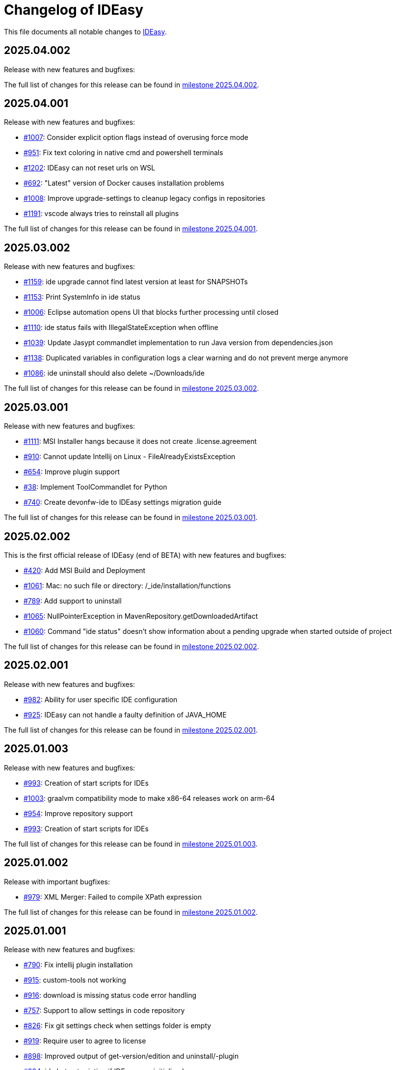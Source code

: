 = Changelog of IDEasy

This file documents all notable changes to https://github.com/devonfw/IDEasy[IDEasy].

== 2025.04.002

Release with new features and bugfixes:

The full list of changes for this release can be found in https://github.com/devonfw/IDEasy/milestone/26?closed=1[milestone 2025.04.002].

== 2025.04.001

Release with new features and bugfixes:

* https://github.com/devonfw/IDEasy/issues/1007[#1007]: Consider explicit option flags instead of overusing force mode
* https://github.com/devonfw/IDEasy/issues/951[#951]: Fix text coloring in native cmd and powershell terminals
* https://github.com/devonfw/IDEasy/issues/1202[#1202]: IDEasy can not reset urls on WSL
* https://github.com/devonfw/IDEasy/issues/692[#692]: "Latest" version of Docker causes installation problems
* https://github.com/devonfw/IDEasy/issues/1008[#1008]: Improve upgrade-settings to cleanup legacy configs in repositories
* https://github.com/devonfw/IDEasy/issues/1191[#1191]: vscode always tries to reinstall all plugins

The full list of changes for this release can be found in https://github.com/devonfw/IDEasy/milestone/25?closed=1[milestone 2025.04.001].

== 2025.03.002

Release with new features and bugfixes:

* https://github.com/devonfw/IDEasy/issues/1159[#1159]: ide upgrade cannot find latest version at least for SNAPSHOTs
* https://github.com/devonfw/IDEasy/issues/1153[#1153]: Print SystemInfo in ide status
* https://github.com/devonfw/IDEasy/issues/1006[#1006]: Eclipse automation opens UI that blocks further processing until closed
* https://github.com/devonfw/IDEasy/issues/1110[#1110]: ide status fails with IllegalStateException when offline
* https://github.com/devonfw/IDEasy/issues/1039[#1039]: Update Jasypt commandlet implementation to run Java version from dependencies.json
* https://github.com/devonfw/IDEasy/issues/1138[#1138]: Duplicated variables in configuration logs a clear warning and do not prevent merge anymore
* https://github.com/devonfw/IDEasy/issues/1086[#1086]: ide uninstall should also delete ~/Downloads/ide

The full list of changes for this release can be found in https://github.com/devonfw/IDEasy/milestone/24?closed=1[milestone 2025.03.002].

== 2025.03.001

Release with new features and bugfixes:

* https://github.com/devonfw/IDEasy/issues/1111[#1111]: MSI Installer hangs because it does not create .license.agreement
* https://github.com/devonfw/IDEasy/issues/910[#910]: Cannot update Intellij on Linux - FileAlreadyExistsException
* https://github.com/devonfw/IDEasy/issues/654[#654]: Improve plugin support
* https://github.com/devonfw/IDEasy/issues/38[#38]: Implement ToolCommandlet for Python
* https://github.com/devonfw/IDEasy/issues/740[#740]: Create devonfw-ide to IDEasy settings migration guide

The full list of changes for this release can be found in https://github.com/devonfw/IDEasy/milestone/23?closed=1[milestone 2025.03.001].

== 2025.02.002

This is the first official release of IDEasy (end of BETA) with new features and bugfixes:

* https://github.com/devonfw/IDEasy/issues/420[#420]: Add MSI Build and Deployment
* https://github.com/devonfw/IDEasy/issues/1061[#1061]: Mac: no such file or directory: /_ide/installation/functions
* https://github.com/devonfw/IDEasy/issues/789[#789]: Add support to uninstall
* https://github.com/devonfw/IDEasy/issues/1065[#1065]: NullPointerException in MavenRepository.getDownloadedArtifact
* https://github.com/devonfw/IDEasy/issues/1060[#1060]: Command "ide status" doesn't show information about a pending upgrade when started outside of project

The full list of changes for this release can be found in https://github.com/devonfw/IDEasy/milestone/22?closed=1[milestone 2025.02.002].

== 2025.02.001

Release with new features and bugfixes:

* https://github.com/devonfw/IDEasy/issues/982[#982]: Ability for user specific IDE configuration
* https://github.com/devonfw/IDEasy/issues/925[#925]: IDEasy can not handle a faulty definition of JAVA_HOME

The full list of changes for this release can be found in https://github.com/devonfw/IDEasy/milestone/21?closed=1[milestone 2025.02.001].

== 2025.01.003

Release with new features and bugfixes:

* https://github.com/devonfw/IDEasy/issues/993[#993]: Creation of start scripts for IDEs
* https://github.com/devonfw/IDEasy/pull/1003[#1003]: graalvm compatibility mode to make x86-64 releases work on arm-64
* https://github.com/devonfw/IDEasy/issues/954[#954]: Improve repository support
* https://github.com/devonfw/IDEasy/issues/993[#993]: Creation of start scripts for IDEs

The full list of changes for this release can be found in https://github.com/devonfw/IDEasy/milestone/20?closed=1[milestone 2025.01.003].

== 2025.01.002

Release with important bugfixes:

* https://github.com/devonfw/IDEasy/issues/979[#979]: XML Merger: Failed to compile XPath expression

The full list of changes for this release can be found in https://github.com/devonfw/IDEasy/milestone/19?closed=1[milestone 2025.01.002].

== 2025.01.001

Release with new features and bugfixes:

* https://github.com/devonfw/IDEasy/issues/790[#790]: Fix intellij plugin installation
* https://github.com/devonfw/IDEasy/issues/915[#915]: custom-tools not working
* https://github.com/devonfw/IDEasy/issues/916[#916]: download is missing status code error handling
* https://github.com/devonfw/IDEasy/issues/757[#757]: Support to allow settings in code repository
* https://github.com/devonfw/IDEasy/issues/826[#826]: Fix git settings check when settings folder is empty
* https://github.com/devonfw/IDEasy/issues/919[#919]: Require user to agree to license
* https://github.com/devonfw/IDEasy/issues/898[#898]: Improved output of get-version/edition and uninstall/-plugin
* https://github.com/devonfw/IDEasy/issues/894[#894]: ide.bat not printing if IDEasy was initialized
* https://github.com/devonfw/IDEasy/issues/759[#759]: Add UpgradeSettingsCommandlet for the upgrade of legacy devonfw-ide settings to IDEasy
* https://github.com/devonfw/IDEasy/issues/498[#498]: Improvement of XML merger: resolve before merge
* https://github.com/devonfw/IDEasy/issues/691[#691]: XMLMerger can not handle merge of subnodes properly
* https://github.com/devonfw/IDEasy/issues/815[#815]: Links within IDEasy.pdf generally do not work
* https://github.com/devonfw/IDEasy/issues/914[#914]: Setup needs to create .bashrc if not existent
* https://github.com/devonfw/IDEasy/issues/853[#853]: NPE when trying to auto-complete after ide repository
* https://github.com/devonfw/IDEasy/issues/734[#734]: Improve ProcessResult: get out and err in order

The full list of changes for this release can be found in https://github.com/devonfw/IDEasy/milestone/18?closed=1[milestone 2025.01.001].

== 2024.12.002

Release with new features and bugfixes:

* https://github.com/devonfw/IDEasy/issues/888[#888]: Removed gu update functionality (needs to be run manually for old versions now).
* https://github.com/devonfw/IDEasy/issues/885[#885]: Gcviewer starts in foreground fixed

The full list of changes for this release can be found in https://github.com/devonfw/IDEasy/milestone/17?closed=1[milestone 2024.12.002].

== 2024.12.001

NOTE: ATTENTION: When installing this release as an update, you need to manually remove IDEasy entries from `.bashrc` and if present also `.zshrc`.
Also you should delete all files from your `$IDE_ROOT/_ide` folder before extracting the new version to it.
Then run the `setup` and all should work fine.

Release with new features and bugfixes:

* https://github.com/devonfw/IDEasy/issues/764[#764]: Fix IDEasy in CMD
* https://github.com/devonfw/IDEasy/issues/774[#774]: HTTP proxy support not working properly
* https://github.com/devonfw/IDEasy/issues/792[#792]: Honor new variable IDE_OPTIONS in ide command wrapper
* https://github.com/devonfw/IDEasy/issues/589[#589]: Fix NLS Bundles for Linux and MacOS
* https://github.com/devonfw/IDEasy/issues/778[#778]: Add icd command
* https://github.com/devonfw/IDEasy/issues/587[#587]: Checks for git installation before performing git operations
* https://github.com/devonfw/IDEasy/issues/779[#779]: Consider functions instead of alias
* https://github.com/devonfw/IDEasy/issues/810[#810]: setup not adding IDEasy to current shell
* https://github.com/devonfw/IDEasy/issues/782[#782]: Fix IDE_ROOT variable on Linux
* https://github.com/devonfw/IDEasy/issues/637[#637]: Added option to disable updates
* https://github.com/devonfw/IDEasy/issues/764[#764]: IDEasy not working properly in CMD
* https://github.com/devonfw/IDEasy/issues/799[#799]: binaries from zip download lack executable flags
* https://github.com/devonfw/IDEasy/issues/81[#81]: Implement Toolcommandlet for Kubernetes
* https://github.com/devonfw/IDEasy/issues/737[#737]: Adds cd command to ide shell
* https://github.com/devonfw/IDEasy/issues/879[#879]: cannot omit default settings URL in ide create
* https://github.com/devonfw/IDEasy/issues/758[#758]: Create status commandlet
* https://github.com/devonfw/IDEasy/issues/824[#824]: ide create «settings-url»&#35;«branch» not working
* https://github.com/devonfw/IDEasy/issues/875[#875]: lazydocker is not working
* https://github.com/devonfw/IDEasy/issues/754[#754]: Again messages break processable command output
* https://github.com/devonfw/IDEasy/issues/737[#739]: Improved error handling to show 'You are not inside an IDE installation' only when relevant.

The full list of changes for this release can be found in https://github.com/devonfw/IDEasy/milestone/16?closed=1[milestone 2024.12.001].

== 2024.11.001

Release with new features and bugfixes:

* https://github.com/devonfw/IDEasy/issues/632[#632]: Add .editorconfig to settings workspaces
* https://github.com/devonfw/IDEasy/issues/415[#415]: Added a message that will inform the user for what process he will need to enter his sudo-password
* https://github.com/devonfw/IDEasy/issues/708[#708]: Open vscode in workspace path
* https://github.com/devonfw/IDEasy/issues/608[#608]: Enhanced error messages.
Now logs missing command output and error messages
* https://github.com/devonfw/IDEasy/issues/715[#715]: Show "cygwin is not supported" message for cygwin users
* https://github.com/devonfw/IDEasy/issues/745[#745]: Maven install fails with NPE

The full list of changes for this release can be found in https://github.com/devonfw/IDEasy/milestone/15?closed=1[milestone 2024.11.001].

== 2024.10.001

Release with new features and bugfixes:

* https://github.com/devonfw/IDEasy/issues/315[#315]: Fix frozen process after MSI installation
* https://github.com/devonfw/IDEasy/issues/312[#312]: Add ability to prefer git (ssh) protocol instead of https for cloning repo
* https://github.com/devonfw/IDEasy/issues/685[#685]: Upgrades and cleanup of dependencies and according license and doc
* https://github.com/devonfw/IDEasy/pull/693[#693]: Setup not working on Mac
* https://github.com/devonfw/IDEasy/issues/704[#704]: settings-security.xml not found
* https://github.com/devonfw/IDEasy/issues/302[#302]: Add plugin support for GraalVM
* https://github.com/devonfw/IDEasy/issues/710[#710]: Make IDE workspace configuration robust
* https://github.com/devonfw/IDEasy/issues/673[#673]: Tomcat still not working (JAVA_HOME not set)

The full list of changes for this release can be found in https://github.com/devonfw/IDEasy/milestone/14?closed=1[milestone 2024.10.001].

== 2024.09.002

Release with new features and bugfixes:

* https://github.com/devonfw/IDEasy/issues/627[#627]: Fix info-log message that broke processable context output
* https://github.com/devonfw/IDEasy/issues/647[#647]: Fixed intellij script freezing shell
* https://github.com/devonfw/IDEasy/issues/628[#628]: Fixed update fails on first error
* https://github.com/devonfw/IDEasy/issues/520[#520]: Fixed NullpointerException when pulling from branch without upstream
* https://github.com/devonfw/IDEasy/issues/37[#37]: Added Visual Studio Code (vscode) with plugin installation and plugin recommendation support
* https://github.com/devonfw/IDEasy/issues/553[#553]: Mismatch of IDE_ROOT
* https://github.com/devonfw/IDEasy/issues/556[#556]: ProcessContext should compute PATH on run and not in constructor
* https://github.com/devonfw/IDEasy/issues/557[#557]: Failed to update tomcat: Cannot find a (Map) Key deserializer for type VersionRange
* https://github.com/devonfw/IDEasy/issues/623[#623]: CliArgument prepend and append methods inconsistent
* https://github.com/devonfw/IDEasy/issues/621[#621]: Xml merger ID fallback not working
* https://github.com/devonfw/IDEasy/issues/628[#628]: ide update fails on first error
* https://github.com/devonfw/IDEasy/issues/552[#552]: ZIP extraction buggy
* https://github.com/devonfw/IDEasy/issues/604[#604]: Wrong Path Formatting of MAVEN_ARGS variable on Windows
* https://github.com/devonfw/IDEasy/issues/461[#461]: Add progress bar for extraction (unpacking)
* https://github.com/devonfw/IDEasy/issues/550[#550]: Installation of plugins for IDEs fails when the plugin-id contains a space character
* https://github.com/devonfw/IDEasy/issues/574[#574]: Mismatch of IDE_ROOT
* https://github.com/devonfw/IDEasy/issues/440[#440]: Generalize intellij OS startup command for all OS's
* https://github.com/devonfw/IDEasy/issues/612[#612]: Automatically generated issue URL is still pointing to ide instead of IDEasy
* https://github.com/devonfw/IDEasy/issues/52[#52]: Adjusting Intellij settings in ide-settings
* https://github.com/devonfw/IDEasy/issues/588[#588]: ide create installs wrong Java version
* https://github.com/devonfw/IDEasy/issues/650[#650]: Improve default success message of step
* https://github.com/devonfw/IDEasy/issues/593[#593]: Tool error reporting still buggy
* https://github.com/devonfw/IDEasy/issues/651[#651]: IDE not started in background anymore
* https://github.com/devonfw/IDEasy/issues/439[#439]: Refactor and improve tool-dependencies and tomcat
* https://github.com/devonfw/IDEasy/issues/356[#356]: Eclipse plugin installation opens an Eclipse window for each plugin installed
* https://github.com/devonfw/IDEasy/issues/655[#655]: CVE-2024-26308 and library updates
* https://github.com/devonfw/IDEasy/issues/627[#627]: Still log messages break processable command output
* https://github.com/devonfw/IDEasy/issues/525[#525]: Added online state check before downloading
* https://github.com/devonfw/IDEasy/issues/663[#663]: Endless loop when installing Eclipse in force mode
* https://github.com/devonfw/IDEasy/issues/657[#657]: Cannot install Java 8
* https://github.com/devonfw/IDEasy/issues/533[#533]: Added autocompletion of exit in ide shell

The full list of changes for this release can be found in https://github.com/devonfw/IDEasy/milestone/13?closed=1[milestone 2024.09.002].

== 2024.09.001

This version marks the first more official and usable release of IDEasy (still beta).
The full list of changes for this release can be found in https://github.com/devonfw/IDEasy/milestone/12?closed=1[milestone 2024.09.001].
IDEasy is the successor product of https://github.com/devonfw/ide[devonfw-ide].
Earlier releases can be found in the https://github.com/devonfw/IDEasy/milestones?state=closed[milestones].
If you are interested in the legacy history go to https://github.com/devonfw/ide/blob/master/CHANGELOG.asciidoc[devonfw-ide Changelog].
